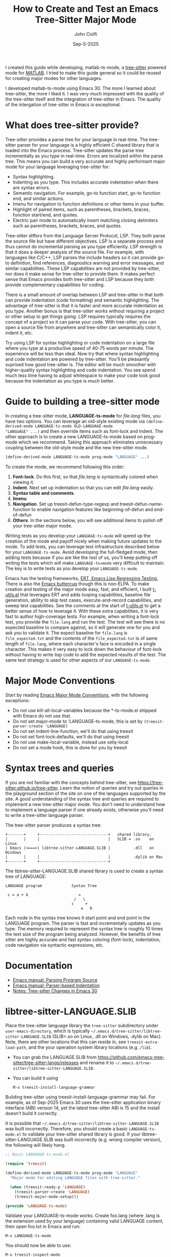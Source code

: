 # File: contributing/treesit-mode-how-to.org

# | Copyright 2025 Free Software Foundation, Inc.
# |
# | This program is free software: you can redistribute it and/or modify
# | it under the terms of the GNU General Public License as published by
# | the Free Software Foundation, either version 3 of the License, or
# | (at your option) any later version.
# |
# | This program is distributed in the hope that it will be useful,
# | but WITHOUT ANY WARRANTY; without even the implied warranty of
# | MERCHANTABILITY or FITNESS FOR A PARTICULAR PURPOSE.  See the
# | GNU General Public License for more details.
# |
# | You should have received a copy of the GNU General Public License
# | along with this program.  If not, see <http://www.gnu.org/licenses/>.
# |
# | Commentary:
# |   Guidelines for writing a major mode powered by tree-sitter

#+startup: showall

#+html_head_extra: <link rel="stylesheet" type="text/css" href="css/styles-from-org.css"/>
#+html_head_extra: <link rel="stylesheet" type="text/css" href="css/styles.css"/>
#+options: ^:{}
#+latex_header: \usepackage[margin=0.5in]{geometry}
#+latex_header: \usepackage{parskip}
#+latex_header: \usepackage{tocloft}
#+latex_header: \advance\cftsecnumwidth 0.5em\relax
#+latex_header: \advance\cftsubsecindent 0.5em\relax
#+latex_header: \advance\cftsubsecnumwidth 0.5em\relax

#+title: How to Create and Test an Emacs Tree-Sitter Major Mode
#+author: John Ciolfi
#+date: Sep-5-2025

I created this guide while developing, matlab-ts-mode, a [[https://tree-sitter.github.io/tree-sitter/][tree-sitter]] powered mode for [[https://www.mathworks.com][MATLAB]]. I
tried to make this guide general so it could be reused for creating major modes for other
languages.

I developed matlab-ts-mode using Emacs 30. The more I learned about tree-sitter, the more I liked
it. I was very much impressed with the quality of the tree-sitter itself and the integration of
tree-sitter in Emacs. The quality of the intergation of tree-sitter in Emacs is exceptional.

* What does tree-sitter provide?

Tree-sitter provides a parse tree for your language in real-time. The tree-sitter parser for your
language is a highly efficient C shared library that is loaded into the Emacs process. Tree-sitter
updates the parse tree incrementally as you type in real-time. Errors are localized within the parse
tree. This means you can build a very accurate and highly performant major mode for your language
leveraging tree-sitter for:

 - Syntax highlighting.
 - Indenting as you type. This includes accurate indentation when there are syntax errors.
 - Semantic navigation. For example, go-to function start, go-to function end, and similar actions.
 - Imenu for navigation to function definitions or other items in your buffer.
 - Highlight of paired items, such as parentheses, brackets, braces, function start/end, and quotes.
 - Electric pair mode to automatically insert matching closing delimiters such as parentheses,
   brackets, braces, and quotes.

Tree-sitter differs from the Language Server Protocol, LSP. They both parse the source file but have
different objectives. LSP is a separate process and thus cannot do incremental parsing as you type
efficiently. LSP strength is that it does a deeper analysis of the source file. For example, with
languages like C/C++, LSP parses the include headers so it can provide go-to definition, find
references, diagnostics warning and error messages, and similar capabilities. These LSP capabilities
are not provided by tree-sitter, nor does it make sense for tree-sitter to provide them. It makes
perfect sense that Emacs provides both tree-sitter and LSP because they both provide complementary
capabilities for coding.

There is a small amount of overlap between LSP and tree-sitter in that both can provide indentation
(code formatting) and semantic highlighting. The advantage of tree-sitter is that it is faster and
more accurate indentation as you type. Another bonus is that tree-sitter works without requiring a
project or other setup to get things going. LSP requires typically requires the concept of a project
so it can parse your code. With tree-sitter, you can open a source file from anywhere and
tree-sitter can semantically color it, indent it, etc.

Try using LSP for syntax highlighting or code indentation on a large file where you type at a
productive speed of 40-75 words per minute. The experience will be less than ideal. Now try that
where syntax highlighting and code indentation are powered by tree-sitter. You'll be pleasantly
suprised how good tree-sitter is. The editor will be much smoother with higher-quality syntax
highlighting and code indentation. You see spend much less time having to adjust whitespace to
make your code look good because the indentation as you type is much better.

* Guide to building a tree-sitter mode

In creating a tree-sitter mode, *LANGUAGE-ts-mode* for /file.lang/ files, you have two options. You
can leverage an old-style existing mode via =(define-derived-mode LANGUAGE-ts-mode OLD-LANGUAGE-mode
"LANGUAGE" ...)= and then override items such as font-lock and indent. The other approach is to
create a new LANGUAGE-ts-mode based on prog-mode which we recommend. Taking this approach eliminates
unnecessary coupling between the old-style mode and the new tree-sitter mode.

#+begin_src emacs-lisp
 (define-derived-mode LANGUAGE-ts-mode prog-mode "LANGUAGE" ...)
#+end_src

To create the mode, we recommend following this order:

1. *Font-lock*. Do this first, so that /file.lang/ is syntactically colored when viewing it.
2. *Indent*. Next set up indentation so that you can edit /file.lang/ easily.
3. *Syntax table and comments*.
4. *Imenu*
5. *Navigation*. Set up treesit-defun-type-regexp and treesit-defun-name-function to enable
   navigation features like beginning-of-defun and end-of-defun
6. *Others*. In the sections below, you will see additional items to polish off your tree-sitter
   major mode.

Writing tests as you develop your =LANGUAGE-ts-mode= will speed up the creation of the mode and
payoff nicely when making future updates to the mode. To add tests, you can leverage test
infrastructure described below for your =LANGUAGE-ts-mode=. Avoid developing the full-fledged mode,
then adding tests because if you are like the rest of us, you'll keep putting off writing the tests
which will make =LANGUAGE-ts=mode= very difficult to maintain. The key is to write tests as you
develop your =LANGUAGE-ts-mode=.

Emacs has the testing frameworks, [[https://www.gnu.org/software/emacs/manual/html_node/ert/index.html][ERT, Emacs Lisp Regressing Testing.]] There is also the [[https://github.com/jorgenschaefer/emacs-buttercup/][Emacs
buttercup]] though this is non-ELPA. To make creation and testing of the major mode easy, fast, and
efficient, I built [[file:~/emacs-projects/Emacs-MATLAB-Mode/tests/t-utils.el][t-utils.el]] that leverages ERT and adds looping capabilities, baseline file
generation, ability to skip test cases, execute-and-record capabilities, and sweep test
capabilities. See the comments at the start of [[file:~/emacs-projects/Emacs-MATLAB-Mode/tests/t-utils.el][t-utils.el]] to get a better sense of how
to leverage it. With these extra capabilities, it is very fast to author high-coverage tests. For
example, when writing a font-lock test, you provide the =file.lang= and run the test. The test will
see there is no expected baseline to compare against, so it will generate one for you and ask you to
validate it. The expect baseline for =file.lang= is =file_expected.txt= and the contents of the
=file_expected.txt= is of same length of =file.lang=, where each character's face is encoded in a
single character. This makes it very easy to lock down the behaviour of font-lock without having to
write lisp code to add the expected results of the test. The same test strategy is used for other
aspects of our =LANGUAGE-ts-mode=.

* Major Mode Conventions

Start by reading [[https://www.gnu.org/software/emacs/manual/html_node/elisp/Major-Mode-Conventions.html][Emacs Major Mode Conventions]], with the following exceptions:

- Do not use kill-all-local-variables because the *-ts-mode.el shipped with Emacs do not use that.
- Do not set major-mode to 'LANGUAGE-ts-mode, this is set by =(treesit-parser-create 'LANGUAGE)=
- Do not set indent-line-function, we'll do that using treesit
- Do not set font-lock-defaults, we'll do that using treesit
- Do not use make-local-variable, instead use setq-local
- Do not set a mode hook, this is done for you by treesit

* Syntax trees and queries

If you are not familiar with the concepts behind tree-sitter, see
https://tree-sitter.github.io/tree-sitter. Learn the notion of queries and try out queries in the
playground section of the site on one of the languages supported by the site. A good understanding
of the syntax tree and queries are required to implement a new tree-sitter major mode. You don't
need to understand how to implement a language parser if one already exists, otherwise you'll need
to write a tree-sitter language parser.

The tree-sitter parser produces a syntax tree:

#+begin_example
  +-------+     +------------------------------+   shared library,
  |       |     |                              |   SLIB = .so    on Linux
  | Emacs |<===>| libtree-sitter-LANGUAGE.SLIB |          .dll   on Windows
  |       |     |                              |          .dylib on Mac
  +-------+     +------------------------------+
#+end_example

The libtree-sitter-LANGUAGE.SLIB shared library is used to create a syntax tree of LANGUAGE:

#+begin_example
  LANGUAGE program             Syntax Tree

   c = a + b                      =
                                /   \
                               c     +
                                   a   b
#+end_example

Each node in the syntax tree knows it start point and end point in the LANGUAGE program. The
parser is fast and incrementally updates as you type. The memory required to represent the syntax
tree is roughly 10 times the text size of the program being analyzed. However, the benefits of
tree sitter are highly accurate and fast syntax coloring (font-lock), indentation, code
navigation via syntactic expressions, etc.

* Documentation

 - [[https://www.gnu.org/software/emacs/manual/html_node/elisp/Parsing-Program-Source.html][Emacs manual: Parsing Program Source]]
 - [[https://www.gnu.org/software/emacs/manual/html_node/elisp/Parser_002dbased-Indentation.html][Emacs manual: Parser-based Indentation]]
 - [[https://archive.casouri.cc/note/2024/emacs-30-tree-sitter/][Notes: Tree-sitter Changes in Emacs 30]]

* libtree-sitter-LANGUAGE.SLIB

Place the tree-sitter language library the =tree-sitter= subdirectory under =user-emacs-directory=,
which is typically =~/.emacs.d/tree-sitter/libtree-sitter-LANGUAGE.SLIB= (SLIB=.so on Linux, .dll on
Windows, .dylib on Mac). Note, there are other locations that this can reside in, see
=treesit-extra-load-path=, and the your operation system library locations (e.g. =/lib=).

- You can grab the LANGUAGE.SLIB from
  https://github.com/emacs-tree-sitter/tree-sitter-langs/releases and rename it to
  =~/.emacs.d/tree-sitter/libtree-sitter-LANGUAGE.SLIB=.

- You can build it using

  : M-x treesit-install-language-grammar

Building tree-sitter using treesit-install-language-grammar may fail. For example, as of Sep-2025
Emacs 30 uses the tree-sitter application binary interface (ABI) version 14, yet the latest
tree-sitter ABI is 15 and the install doesn't build it correctly.



It is possible that =~/.emacs.d/tree-sitter/libtree-sitter-LANGUAGE.SLIB= was built incorrectly.
Therefore, you should create a basic =LANGUAGE-ts-mode.el= to validate your tree-sitter shared library
is good.  If your libtree-sitter-LANGUAGE.SLIB was built incorrectly (e.g. wrong compiler version),
the following will likely hang.

#+begin_src emacs-lisp
  ;; Basic LANGUAGE-ts-mode.el

  (require 'treesit)

  (define-derived-mode LANGUAGE-ts-mode prog-mode "LANGUAGE"
    "Major mode for editing LANGUAGE files with tree-sitter."

    (when (treesit-ready-p 'LANGUAGE)
      (treesit-parser-create 'LANGUAGE)
      (treesit-major-mode-setup)))

  (provide 'LANGUAGE-ts-mode)

#+end_src

Validate your LANGUAGE-ts-mode works. Create foo.lang (where .lang is the extension used by your
language) containing valid LANGUAGE content, then open foo.txt in Emacs and run:

: M-x LANGUAGE-ts-mode

You should now be able to use:

: M-x treesit-inspect-mode
: M-x treesit-explore-mode

* Debugging tips

As you update =LANGUAGE-ts-mode.el= you need to tell Emacs to pick up the updates. To do this,
you can

- Incrementally evaluate your changes to =LANGUAGE-ts-mode.el=


    - Use =C-x C-e=. With the cursor =(point)= at the end of the syntactic expression in your
      file and run =C-x C-e= (or =M-x eval-last-sexp=) to evaluate the sexp prior to the cursor
      point. The =C-x C-e= binding is very helpful with the =(t-utils-xr ....)= macros
      you place in your NAME.LANG test files.

    - Use =C-M-x= (or =M-x eval-defun=). With the =(point)= in the
      =defun=, =defvar=, =defcusom=, =defface=, etc. run =C-M-x= to evaluate it.

    - Use =C-u C-M-x= within a =defun= to EDebug it.

- Full re-evaluation of =LANGUAGE-ts-mode.el= leveraging [[file:eval-buffer-fully.el][./eval-buffer-full.el]], you
  can:

    : M-x eval-buffer-fully

  =M-x eval-buffer= will only re-evaluate defun definitions. It will not reevaluate already
  defined =defvar=, =defvar-local=, and =defface= definitions. You can use =C-x C-e= or =C-M-x= on
  each updated definition to re-evaluate them.

- =M-x LANGUAGE-ts-mode=

 - After making updates to =LANGUAGE-ts-mode.el= and evaluating them, you run =M-x LANGUAGE-ts-mode=
   to re-load your mode in your =test.lang= file. For example, when writing the indent rules, you'll
   need to run =M-x LANGUAGE-ts-mode= after =M=x eval-defun= on in your =(defvar
   LANGUAGE-ts-mode--indent-rules ....)=.

- =M-: (treesit-.....)=

  You can use =M-:= or =M-x eval-expression= to evaluate expressions while visiting =file.lang=.
  For example, you can find the parent of a node at point:

  : M-: (treesit-node-parent (treesit-node-at (point))

  To find the available functions and view their help, you can run =C-h f treesit-<TAB>=.

- Use =M-x ielm=

  In the =*ielm*= buffer created by =M-x ielm=, you can examine tree-sitter nodes, etc. For example:

  #+begin_example
  ELISP> (with-current-buffer "test.lang"
           (treesit-node-parent (treesit-node-at (point))))
  #+end_example

- Additional tree-sitter inspection functions for debugging

  [[file:ts-inspect.el]] provides

  1. ts-inspect-point

     : M-: (ts-inspect-point)

     Display information about node at POSITION. \\
     POSITION defaults to the current point.
     Returns a string of the form:
       : Hierarchy:
       :   #<treesit-node ROOT in 1-67>
       :     #<treesit-node PARENT in 37-62>
       :       #<treesit-node NODE in 61-62>
       : Prev-siblings:
       :   > #<treesit-node PREV-SIBLING2 in 59-60>
       :     > #<treesit-node PREV-SIBLING1 in 60-61>
       :       > #<treesit-node NODE in 61-62>

* Setup: Font-lock

Tree-sitter queries are used to identify syntax tree nodes to semantically color language elements
(font-lock). See [[https://www.gnu.org/software/emacs/manual/html_node/elisp/Pattern-Matching.html][Emacs manual - Pattern Matching Tree-sitter Nodes]]. You can use =M-x
treesit-explore-mode= to see the nodes of the syntax tree.

An example of a query that identifies comments, assuming =comment= is the node type for comments,
in a file that has =M-x LANGUAGE-ts-mode= active.

: M-: (treesit-query-capture (treesit-buffer-root-node) '((comment) @comments))

Suppose your language contains the keyword "if", you can find all "if" keywords using:

: M-: (treesit-query-capture (treesit-buffer-root-node) '("if" @keywords))

To capture all keywords of your language, use alternation. Here we are capturing the "if" and "else"
keywords:

: M-: (treesit-query-capture (treesit-buffer-root-node) '(["if" "else"] @keywords))

Note, to validate your queries use:

: M-x (treesit-query-validate 'LANGUAGE '(QUERY @capture-name))

Once we know the queries, we can set up font-lock. For example, here we fontify comments, keywords,
and within comments we highlight to do markers.

As you are developing your font-lock rules, you should enable

 : M-: (setq treesit--font-lock-verbose t)

This will display messages of the following form which can be helpful in debugging.

 : Fontifying text from START-POINT to END-POINT, Face: FACE, Node: TYPE

Another debugging tip is to use the =%S= format specifier in calls to message which displays the
lisp object representation.  For example, in our defun LANGUAGE-ts-mode--comment-to-do-capture, we
could add =(message "debug comment-node: %S" comment-node)= which will show what it's processing.
Using EDebug on font-lock functions can be tricky because they get called on display updates.

#+begin_src emacs-lisp
  ;;; LANGUAGE-ts-mode.el --- comment -*- lexical-binding: t -*-

  ;;; Commentary:
  ;;   <snip>

  ;;; Code:

  (require 'treesit)

  (defvar LANGUAGE-ts-mode--keywords
    '("else"
      "if"
      "end"
      ;; <snip>
      )
    "The LANGUAGE-ts-mode font-lock keywords.")

  (defun LANGUAGE-ts-mode--comment-to-do-capture (comment-node override start end &rest _)
    "Fontify comment to do, fix me, and triple-x markers.
  COMMENT-NODE is the tree-sitter comment node from a
  treesit-font-lock-rules rule and OVERRIDE is from that rule.  START and
  END specify the region to be fontified which could be smaller or larger
  than the COMMENT-NODE start-point and end-point."
    (save-excursion
      (let ((comment-end (treesit-node-end comment-node)))
        (goto-char (treesit-node-start comment-node))
        (while (< (point) comment-end)
          ;; Note, the markers below have spaces in them so we don't find them when searching "C-s"
          ;; while editing this file.
          (if (re-search-forward (rx word-start (group (or (seq "to" "do")
                                                           (seq "fix" "me")
                                                           (seq "x" "xx")))
                                     word-end)
                                 comment-end t)
              (let ((keyword-start (match-beginning 1))
                    (keyword-end (match-end 1)))
                (treesit-fontify-with-override keyword-start keyword-end
                                               'LANGUAGE-ts-mode-comment-to-do-marker-face
                                               override start end))
            (goto-char comment-end))))))

  (defvar LANGUAGE-ts-mode--font-lock-settings
    (treesit-font-lock-rules

     ;; F-Rule: Comments and line continuation: ... optional text
     ;; See: tests/test-LANGUAGE-ts-mode-font-lock-files/font_lock_comments.lang
     :language 'LANGUAGE
     :feature 'comment
     '((comment) @font-lock-comment-face)

     ;; F-Rule: to do, fix me, triple-x marker comment keywords
     ;; See: test-LANGUAGE-ts-mode-font-lock-files/font_lock_comment_markers.lang
     :language 'matlab
     :feature 'comment-marker
     :override t
     '(((comment) @LANGUAGE-ts-mode--comment-to-do-capture))

     ;; F-Rule: keywords: if, else, etc.
     ;; See: tests/test-LANGUAGE-ts-mode-font-lock-files/font_lock_keywords.lang
     :language 'LANGUAGE
     :feature 'keyword
     `([,@LANGUAGE-ts-mode--keywords] @font-lock-keyword-face))
    "The LANGUAGE tree-sitter font-lock settings.")

  ;;;###autoload
  (define-derived-mode LANGUAGE-ts-mode prog-mode "LANGUAGE:ts"
    "Major mode for editing LANGUAGE files using tree-sitter."

    (when (treesit-ready-p 'LANGUAGE)
      (treesit-parser-create 'LANGUAGE)

      ;; Font-lock.
      ;; See: ./tests/test-LANGUAGE-ts-mode-font-lock.el
      (setq-local treesit-font-lock-settings LANGUAGE-ts-mode--font-lock-settings)
      (setq-local treesit-font-lock-feature-list '((comment definition)
                                                   (keyword string type)
                                                   (number bracket delimiter)
                                                   (syntax-error)))

      (treesit-major-mode-setup)))

  (provide 'LANGUAGE-ts-mode)
  ;;; LANGUAGE-ts-mode.el ends here
#+end_src

Notice how the =@capture-name= in the comment query is =@font-lock-comment-face=. This face is
applied to the items captured by the query. You can see available faces by using =M-x
list-faces-display=.  You'll probably want to stick with faces that come with stock Emacs to avoid
dependencies on other packages or create your own face.

Within =LANGUAGE-ts-mode--font-lock-settings= we added comments of for ";; F-Rule: description"
which include a reference to a test.  You may wish to consider adding these comments. It will help
others when trying to understand what rules do and make your code more maintainable. We use
a unique string to start the comments, so they are searchable.

The =treesit-font-lock-feature-list= contains four sublists where the first sublist is font-lock
level 1, and so on. Each sublist contains a set of feature; names that correspond to the =:feature
'NAME= entries in =LANGUAGE-ts-mode--font-lock-settings=.  For example, ='comment= for comments,
='definition= for function and similar definitions', ='keyword= for language keywords, etc. Font-lock
applies the faces defined in each sublist up to and including `treesit-font-lock-level', which
defaults to 3. If you'd like to have your font-lock default to level 4, add:

#+begin_src emacs-lisp
  (defcustom LANGUAGE-ts-mode-font-lock-level 3
    "*Level of font lock, 1 for minimal syntax highlighting and 4 for maximum."
    ;; Setting to 4 to results in parse errors causing too much "red". See 'syntax-error
    ;; font-lock feature below.
    :type '(choice (const :tag "Minimal" 1)
  		 (const :tag "Low" 2)
  		 (const :tag "Standard" 3)
  		 (const :tag "Standard plus parse errors" 4)))

  (define-derived-mode LANGUAGE-ts-mode prog-mode "LANGUAGE:ts"

    ;; <snip>
    (setq-local treesit-font-lock-level LANGUAGE-ts-font-lock-level)
    (setq-local treesit-font-lock-settings LANGUAGE-ts-mode--font-lock-settings)
    ;; <snip>
    )
#+end_src

** Test: Font-lock

It is recommended that you create tests to validate your font-lock set up and commit your tests with
your code together. This will make it easier for you and others to update your code without causing
regressions. Under our LANGUAGE-ts-mode.el, we create a tests subdirectory containing our tests that
leverages [[file:~/emacs-projects/Emacs-MATLAB-Mode/tests/t-utils.el][t-utils.el]]. See the comments at the start of t-utils.el to get a better sense of how
to leverage it.

#+begin_example
  ./LANGUAGE-ts-mode.el
  ./tests/t-utils.el
  ./tests/test-LANGUAGE-ts-mode-font-lock.el
  ./tests/test-LANGUAGE-ts-mode-font-lock-files/font_lock_test1.lang
  ./tests/test-LANGUAGE-ts-mode-font-lock-files/font_lock_test1_expected.txt // generated for you
#+end_example

Where =tests/test-LANGUAGE-ts-mode-font-lock.el= is shown below. Notice that there's a
=code-to-face= table that assigns a character "code" to each face we are using. You may need to
update this table to meet your needs.

To add tests, create files of form
=./tests/test-LANGUAGE-ts-mode-font-lock-files/font_lock_test1.lang= and then

 : M-x ert
 : Run tests: test-LANGUAGE-ts-mode-font-lock

This will create =./tests/test-LANGUAGE-ts-mode-font-lock-files/font_lock_test1_expected.txt~= and
after examining it, rename it to
=./tests/test-LANGUAGE-ts-mode-font-lock-files/font_lock_test1_expected.txt=.

When you run ert interactively, you'll be presented with a =*ert*= buffer. You can
type "m" on the colored dots in the =*ert*= buffer to see the messages for that ert test
and the messages contain the sub-tests from the test loop for that ert test.  This will bring
up an =*ERT Messages*= buffer.  In this buffer, type
  : M-x compilation-minor-mode
to view the and navigate errors.

To run your tests in a build system, use

#+begin_src bash
  emacs --batch -Q -l t-utils -eval t-utils-run
#+end_src

#+begin_src emacs-lisp
   (require 't-utils)
   (require 'language-ts-mode)

   (defvar test-LANGUAGE-ts-mode-font-lock--file nil)

   (defun test-LANGUAGE-ts-mode-font-lock--file (lang-file)
     "Test an individual LANG-FILE.
   This is provided for debugging.
     M-: (test-LANGUAGE-ts-mode-font-lock--file \"test-LANGUAGE-ts-mode-font-lock-files/LANG-FILE\")"
     (let ((test-LANGUAGE-ts-mode-font-lock--file lang-file))
       (ert-run-tests-interactively "test-LANGUAGE-ts-mode-font-lock")))

   (ert-deftest test-LANGUAGE-ts-mode-font-lock ()
     "Test font-lock.
   Compare font of ./test-LANGUAGE-ts-mode-font-lock-files/NAME.lang against
   ./test-LANGUAGE-ts-mode-font-lock-files/NAME_expected.txt, where
   NAME_expected.txt is of same length as NAME.lang where each source
   character in NAME.lang is replaced with a character code representing the
   font-lock face used for said source character.  The mapping is defined
   by the code-to-face alist setup by this function.  This loops
   on all ./test-LANGUAGE-ts-mode-font-lock-files/NAME.lang files.

   To add a test, create
     ./test-LANGUAGE-ts-mode-font-lock-files/NAME.lang
   and run this function.  The baseline is saved for you as
     ./test-LANGUAGE-ts-mode-font-lock-files/NAME_expected.txt~
   after validating it, rename it to
     ./test-LANGUAGE-ts-mode-font-lock-files/NAME_expected.txt"

     (let* ((test-name "test-LANGUAGE-ts-mode-font-lock")
            (LANGUAGE-ts-mode-font-lock-level 4)
            (lang-files (t-utils-get-files
                      test-name
                      (rx ".lang" eos)
                      nil
                      test-LANGUAGE-ts-mode-font-lock--file))
            (code-to-face '(
                            ("b" . font-lock-bracket-face)
                            ("B" . font-lock-builtin-face)
                            ("c" . font-lock-comment-face)
                            ;; <add-more-as-needed>
                            )))
       (t-utils-error-if-no-treesit-for 'LANGUAGE test-name)
       (t-utils-test-font-lock test-name lang-files
  			     :code-to-face code-to-face)))
#+end_src

* Setup: Indent

Tree-sitter indentation is defined by =treesit-simple-indent-rules=.  We create a variable
containing our N indent rules and tell tree-sitter about them. Notice that we create debug and
assert rules which are set up so that you can deploy them in production without any cost. The debug
rule is only added when =treesit--indent-verbose= is =t=. The assert rule should never be hit if
your rules cover all cases, thus it has no cost. The assert rule must be activated which we do in
the tests.

#+begin_src emacs-lisp
  (defvar LANGUAGE-ts--indent-debug-rule
    '((lambda (node parent bol)
        (message "-->N:%S P:%S L:%d BOL:%S GP:%S NPS:%S"
                 node parent (line-number-at-pos) bol
                 (treesit-node-parent parent)
                 (treesit-node-prev-sibling node))
        nil)
      nil
      0))

  (defvar LANGUAGE-ts-mode--indent-assert nil
    "Tests should set this to t to identify when we fail to find an indent rule.")

  (defvar LANGUAGE-ts-mode--indent-assert-rule
    '((lambda (node parent bol)
        (when LANGUAGE-ts-mode--indent-assert
          (error "Assert no indent rule for: N:%S P:%S BOL:%S GP:%S NPS:%S BUF:%S"
                 node parent bol
                 (treesit-node-parent parent)
                 (treesit-node-prev-sibling node)
                 (buffer-name))))
      nil
      0))

  (defvar LANGUAGE-ts-mode--indent-rules
      `((LANGUAGE
         (MATCHER-1 ANCHOR-1 OFFSET-1)
         (MATCHER-N ANCHOR-N OFFSET-N))

        ;; I-Rule: Assert if no rule matched and asserts are enabled.
        ,LANGUAGE-ts-mode--indent-assert-rule)
      "Tree-sitter indent rules for `LANGUAGE-ts-mode'.")

  ;;;###autoload
  (define-derived-mode LANGUAGE-ts-mode prog-mode "LANGUAGE"
    "Major mode for editing LANGUAGE files using tree-sitter."

    (when (treesit-ready-p 'LANGUAGE)
      (treesit-parser-create 'LANGUAGE)

      ;; Font-lock.
      ;; See: ./tests/test-LANGUAGE-ts-mode-font-lock.el
      (setq-local treesit-font-lock-settings LANGUAGE-ts-mode--font-lock-settings)
      (setq-local treesit-font-lock-feature-list '((comment definition)
  						 (keyword string type)
  						 (number bracket delimiter)
  						 (syntax-error)))

      ;; Indent.
      ;; See: ./tests/test-LANGUAGE-ts-mode-indent.el
      (setq-local treesit-simple-indent-rules
                  (if treesit--indent-verbose ;; add debugging print as first rule?
                      (list (append `,(list (caar LANGUAGE-ts-mode--indent-rules))
                                    (list LANGUAGE-ts--indent-debug-rule)
                                    (cdar LANGUAGE-ts-mode--indent-rules)))
                    LANGUAGE-ts-mode--indent-rules))

      (treesit-major-mode-setup)))
#+end_src

To write the indent rules, we need to define the /matcher/, /anchor/, and /offset/ of each rule as
explained in the Emacs manual, "[[https://www.gnu.org/software/emacs/manual/html_node/elisp/Parser_002dbased-Indentation.html][Parser-based Indentation]]".  The /matcher/ and /anchor/ are
functions that take three arguments, tree-sitter =node=, tree-sitter =parent= node, and =bol=.  The
=node= can be nil when not in a node. For example, when you type return, RET, after a statement.
=bol= is the beginning-of-line buffer position. /matcher/ returns non-nil when the rule applies and
/anchor/ returns the buffer position, which along with /offset/ determines the indent level of the
line.

Let's take this basic example of our LANGUAGE, =if_else.lang= file

#+begin_example
  if a > 1
      b = a * 2;
  else
      b = a;
  end
#+end_example

Running =M-x treesit-explore-mode= gives us:

#+begin_example
  (source_file
   (if_statement if
    condition: (comparison_operator (identifier) > (number))
    \n
    (block
     (assignment left: (identifier) =
      right: (binary_operator left: (identifier) * right: (number)))
     ;)
    (else_clause else \n
     (block
      (assignment left: (identifier) = right: (identifier))
      ;))
    end)
   \n)
#+end_example

We start with

#+begin_src emacs-lisp
  (defvar LANGUAGE-ts-mode--indent-rules
    `((LANGUAGE
       ((parent-is ,(rx bos "source_file" eos)) column-0 0)
       ,LANGUAGE-ts-mode--indent-assert-rule
       ))
    "Tree-sitter indent rules for `LANGUAGE-ts-mode'.")
#+end_src

Notice that we are using =(rx bos "source_file" eos)= instead of just "source_file" for our regular
expression that is matched against the parent node.  If you use =M-x ielm= and type =(rx bos
"source_file" eos)=, you see this results in the compiled regular expression ="\\`source_file\\'"=
with the start of string and end of string specifiers. We could have typed that directly, but it is
better to use the =rx= notation because it can produce more optimal regular expressions when you
have more complex regular expressions.

If you look at the definition of parent-is, you'll see it leverages =string-match-p= to do the
matching against =(treesit-node-type parent-node)=.  Therefore, to be precise, we match using the
start of the string, =bos=, and end of string, =eos=.  If your nodes are unique enough, you can
leave off the =bos= and =eos=, but that could be troublesome if the grammar is updated. For example,
suppose you have a "function" node, and you match using =(parent-is "function")=, then the grammar is
updated to have regular "function" nodes and "function2" nodes where you want to different font for
"function2".  The =(parent-is "function")= will match both. Therefore, we recommend being precise
when matching which will also give a slight boost in performance.

We set

: M-: (setq treesit--indent-verbose t)

and then hit the =TAB= key on lines when vising our =if_else.lang= file:

#+begin_example
  if a > 1
      b = a * 2;
  else
      b = a;
  end
#+end_example

If we type =TAB= on the if a > 1 we'll see

 : -->N:#<treesit-node if_statement in 1-48> P:#<treesit-node source_file in 1-49> BOL:1 GP:nil NPS:nil

This gives us our first rule, =((parent-is ,(rx bos "source_file" eos)) column-0 0)= is the rule for
the root node, which in our LANGUAGE is "source_file" and says to start on column 0.

If we type  =TAB= on the "b = a * 2" line in the following =if_else.lang= file.
we'll see in the =*Messages*= buffer we'll see in the =*Messages*= buffer:

 : -->N:#<treesit-node block in 14-24> P:#<treesit-node if_statement in 1-48> BOL:14 GP:#<treesit-node source_file in 1-49> NPS:#<treesit-node "

where point 14-24 is "b = a * 2" and we see it has a node named "block". Thus, we update we add to
our indent rules, =((node-is ,(rx bos "block" eos)) parent 4)= and a couple more rules as shown
below. Notice we included a comment before each rule, which will aid in the long-term maintenance of
the code. If the font-lock rules are complex, you may also want to add ";; F-Rule: description"
comments to them.  I like using a common prefix in the comments to make the standout and searchable.

#+begin_src emacs-lisp
  (defvar LANGUAGE-ts-mode--indent-rules
    `((LANGUAGE
       ;; I-Rule: code at start of file is located at column 0
       ;; See: tests/test-LANGUAGE-ts-mode-indent-files/indent_source_file.lang
       ((parent-is ,(rx bos "source_file" eos)) column-0 0)
       ;; I-Rule: if a > 1
       ;;   <TAB>    b = a * 2;
       ;; See: tests/test-LANGUAGE-ts-mode-indent-files/indent_block.lang
       ((node-is ,(rx bos "block" eos)) parent 4)
       ;; I-Rule: <TAB> else
       ;; See: tests/test-LANGUAGE-ts-mode-indent-files/indent_else.lang
       ((node-is ,(rx bos "else_clause" eos)) parent 0)
       ;; I-Rule: <TAB> end
       ;; See: tests/test-LANGUAGE-ts-mode-indent-files/indent_end.lang
       ((node-is ,(rx bos "end" eos)) parent 0)
       ;; I-Rule: Assert if no rule hit
       ,LANGUAGE-ts-mode--indent-assert-rule
       ))
    "Tree-sitter indent rules for `LANGUAGE-ts-mode'.")
#+end_src

*Tip*: =C-M-x= in our =defvar= and re-run =M-x LANGUAGE-ts-mode= file to pick up the new indent
rules.

*Tip*: If you look at the definition, =M-x find-variable RET treesit-simple-indent-presets RET=, you
can see how the built-in /matchers/ and /anchors/ are written. From that, you can write your own as
needed.

We can simplify this because the "else_clause" and "end" nodes have the same indent rules
so we can combine them and also handle nested if-statements as shown below.

#+begin_src emacs-lisp
  (defvar LANGUAGE-ts-mode--indent-rules
    `((LANGUAGE
       ;; I-Rule: code at start of file is located at column 0
       ;; See: tests/test-LANGUAGE-ts-mode-indent-files/indent_source_file.lang
       ((parent-is ,(rx bos "source_file" eos)) column-0 0)
       ;; I-Rule: if a > 1
       ;;   <TAB>    b = a * 2;
       ;; See: tests/test-LANGUAGE-ts-mode-indent-files/indent_block.lang
       ((node-is ,(rx bos "block" eos)) parent 4)
       ;; I-Rule: <TAB> if condition
       ;;         <TAB> else
       ;;         <TAB> end
       ;; See: tests/test-LANGUAGE-ts-mode-indent-files/indent_else.lang
       ;; See: tests/test-LANGUAGE-ts-mode-indent-files/indent_end.lang
       ((node-is ,(rx bos (or "if_statement" "else_clause" "end") eos)) parent 0)

       ;; I-Rule: Assert if no rule matched and asserts are enabled.
       ,LANGUAGE-ts-mode--indent-assert-rule
       ))
    "Tree-sitter indent rules for `LANGUAGE-ts-mode'.")
#+end_src

Following this process, we complete our indent engine by adding more rules. As we develop
the rules, it is good to lock down expected behavior with tests.

*** Setup: Indent Considerations

1. Indent rules may be easy to define using the treesit package pre-defined matchers and anchors
   when there are no syntax errors.

2. It is a good idea to ensure that indent work well when there are syntax errors thus giving
   a natural editing experience. Consider the case of typing in code, you want the RET to
   go to the right location on the next line, even when there is a syntax error. For example,

   : myStruct.field = someFcn(arg1, <RET>
   :                          ^                <== Point should be here

   The indent tests below help with this by programmatically typing "line-by-line" each test
   case to ensure the behavior is as expected when you are typing code.

3. You can use functions for matcher, anchor, and offset as in

   #+begin_src emacs-lisp
     (defvar LANGUAGE-ts-mode--indent-rules
       `((LANGUAGE
          ;; <snip>
          (,#'my-matcher-fun ,#'my-anchor-fun, ,#'my-offset-fun)
          ;; <snip>
          )))
   #+end_src

   Be careful with my-offset-fun. It should not base the offset on the point of the prev-node or
   anything like that. This is because =indent-region= does a batch indent to improve
   performance. It does not do line-by-line indenting. Therefore, the offset must not be based on
   the indentation of prior lines.

** Test: Indent

We use a looping pattern similar to the font-lock test for our indent tests:

#+begin_example
  ./LANGUAGE-ts-mode.el
  ./tests/test-LANGUAGE-ts-mode-indent.el
  ./tests/test-LANGUAGE-ts-mode-indent-files/indent_test1.lang
  ./tests/test-LANGUAGE-ts-mode-indent-files/indent_test1_expected.lang       // generated for you
  ./tests/test-LANGUAGE-ts-mode-indent-files/indent_test1_expected_msgs.lang  // generated for you
  ./tests/test-LANGUAGE-ts-mode-indent-files/indent_test2.lang
  ./tests/test-LANGUAGE-ts-mode-indent-files/indent_test2_expected.lang       // generated for you
  ./tests/test-LANGUAGE-ts-mode-indent-files/indent_test2_expected_msgs.lang  // generated for you
  ....
#+end_example

where test-LANGUAGE-ts-mode-indent.el contains:

#+begin_src emacs-lisp
  (require 't-utils)
  (require 'LANGUAGE-ts-mode)

  (defvar test-LANGUAGE-ts-mode-indent--file nil)

  (defun test-LANGUAGE-ts-mode-indent--file (lang-file)
    "Test an individual LANG-FILE.
  This is provided for debugging.
    M-: (test-LANGUAGE-ts-mode-indent--file \"test-LANGUAGE-ts-mode-indent-files/LANG-FILE\")"
    (let ((test-LANGUAGE-ts-mode-indent--file lang-file))
      (ert-run-tests-interactively "test-LANGUAGE-ts-mode-indent")))

  (ert-deftest test-LANGUAGE-ts-mode-indent ()
    "Test indent.
  Compare indent of ./test-LANGUAGE-ts-mode-indent-files/NAME.lang
  against ./test-LANGUAGE-ts-mode-indent-files/NAME_expected.lang.
  Indent is done several ways as described in `t-utils-test-indent'.
  This loops on all ./test-LANGUAGE-ts-mode-indent-files/NAME.lang
  files.

  To add a test, create
    ./test-LANGUAGE-ts-mode-indent-files/NAME.lang
  and run this function.  The baseline is saved for you as
    ./test-LANGUAGE-ts-mode-indent-files/NAME_expected.lang~
    ./test-LANGUAGE-ts-mode-indent-files/NAME_expected_msgs.lang~
  after validating them, rename them to
    ./test-LANGUAGE-ts-mode-indent-files/NAME_expected.lang
    ./test-LANGUAGE-ts-mode-indent-files/NAME_expected_msgs.lang"

    (let* ((test-name "test-LANGUAGE-ts-mode-indent")
           (lang-files (t-utils-get-files
                        test-name
                        (rx ".lang" eos)
                        nil
                        test-LANGUAGE-ts-mode-indent--file)))
      (t-utils-error-if-no-treesit-for 'LANGUAGE test-name)
      (t-utils-test-indent test-name)))
#+end_src

This test,

1. Runs indent-region on NAME.lang and compares against NAME_expected.lang.
2. Indents the unindented contents of NAME.lang and compares against NAME_expected.lang.
3. Indents the contents of NAME.lang line-by-line, simulating typing code line-by-line.

** Test: Indent as you type

Code should be indented correctly as you type. Consider

 : someVariable = {
 :                  ^   <== Cursor should move here when RET is typed at end of prior line

To test this we use =t-utils-xr= to execute and record editing commands. The test setup:

#+begin_example
  ./LANGUAGE-ts-mode.el
  ./tests/test-LANGUAGE-ts-mode-indent-xr.el
  ./tests/test-LANGUAGE-ts-mode-indent-xr-files/indent_test1.lang
  ./tests/test-LANGUAGE-ts-mode-indent-xr-files/indent_test1_expected.org  // generated for you
  ....
#+end_example

where =test-LANGUAGE-ts-mode-indent-xr.el= contains:

#+begin_src emacs-lisp
  (require 't-utils)
  (require 'LANGUAGE-ts-mode)

  (defvar test-LANGUAGE-ts-mode-indent-xr--file nil)

  (defun test-LANGUAGE-ts-mode-indent-xr--file (lang-file)
    "Test an individual LANG-FILE.
  This is provided for debugging.
    M-: (test-LANGUAGE-ts-mode-indent-xr--file
        \"test-LANGUAGE-ts-mode-indent-xr-files/LANG-FILE\")"
    (let ((test-LANGUAGE-ts-mode-indent-xr--file lang-file))
      (ert-run-tests-interactively "test-LANGUAGE-ts-mode-indent-xr")))

  (ert-deftest test-LANGUAGE-ts-mode-indent-xr ()
    "Test indent using ./test-LANGUAGE-ts-mode-indent-xr-files/NAME.lang.
  Using ./test-LANGUAGE-ts-mode-indent-xr-files/NAME.lang, compare typing
  commands via `t-utils-xr' Lisp commands in the *.lang files and compare
  against ./test-LANGUAGE-ts-mode-indent-xr-files/NAME_expected.org.  This
  loops on all ./test-LANGUAGE-ts-mode-indent-xr-files/NAME.lang files.

  To add a test, create
    ./test-LANGUAGE-ts-mode-indent-xr-files/NAME.lang
  and run this function.  The baseline is saved for you as
    ./test-LANGUAGE-ts-mode-indent-xr-files/NAME_expected.org~
  after validating it, rename it to
    ./test-LANGUAGE-ts-mode-indent-xr-files/NAME_expected.org"

    (let* ((test-name "test-LANGUAGE-ts-mode-indent-xr")
           (lang-files (t-utils-get-files
                     test-name
                     (rx ".lang" eos)
                     nil
                     test-LANGUAGE-ts-mode-indent-xr--file)))
      (t-utils-error-if-no-treesit-for 'LANGUAGE test-name)
      (t-utils-test-xr test-name lang-files)))
#+end_src

An example =./tests/test-matlab-ts-mode-indent-xr-files/indent_cell1.m= where =%= is starts a
comment and =%{ ... %}= is a block comment:

#+begin_src matlab-ts
  % -*- matlab-ts -*-

  %{
    TestLabel:
    (t-utils-xr

    (re-search-forward "%}")  "C-n"
    (insert "someVariable = {")      "C-m"
    (insert "1234")                  "C-m"
    (insert "};")                    "C-m"
    (re-search-backward "^someVariable")
    (t-utils-xr-print-code (point) (point-max))

    )
  %}
#+end_src

The execute and record function, =t-utils-xr= run the Emacs commands within it. In this example,
we are re-playing the actions of typing

#+begin_src matlab-ts
  someVariable = {
                   1234
                 };
#+end_src

Any standard Emacs commands are allowed, e.g. "C-m" for Enter/Return (RET). In addition, you can use
=(t-utils-xr-print-code START-POINT END-POINT)= to capture the result of running the commands in the
baseline.

You can interactively evaluate the =t-utils-xr= macro to debug the actions. Place the point
just after the closing parenthesis and type =C-x C-e= or =M-x eval-last-sexp= and each
command is run with a prompt showing what happened.

 : (t-tuils-xr ... )
 :                  ^   Put point here, and type C-x C-e to manually execute and record

The commands are executed and recorded. The recorded results are compared against baseline:

 : =./tests/test-matlab-ts-mode-indent-xr-files/indent_cell1_expected.org=

If the baseline doesn't exist or the result doesn't match the baseline, the test fails, and the
following tilde file is created:

 : =./tests/test-matlab-ts-mode-indent-xr-files/indent_cell1_expected.org~=

You can then rename the tilde file to =indent_cell1_expected.org= or fix the code as needed.

** Sweep test: Indent

We define a sweep test to be a test that tries an action on many files and reports issues it finds.
Sweep tests differ from classic baseline tests such as the above where we run functions and check
the result for correctness.  A sweep test of indent on many thousands of LANGUAGE files cannot check
the result of each individual indent because there is no baseline results for each file. However, a
sweep test can check for asserts, unexpected errors, and slow indents. It can also check for invalid
parse trees reported by the LANGUAGE tree-sitter if you have an external command that can check for
syntax errors in your LANGUAGE files.

Our indent sweep test takes a directory and runs indent-region all LANGUAGE files under the
directory recursively.

 - If the parse tree indicates an error, we call the external syntax checker to double check that
   the file does indeed have a syntax error. If the external checker says the file does not have a
   syntax error, we report the file, and this is likely a bug in the LANGUAGE tree-sitter parser.

 - If check-valid-parse below is t the test will call syntax checker on all files being processed to
   verify that there was a successful tree-sitter parse also that there are no errors according to
   syntax checker. Any inconsistent parses are reported which is likely a bug in the tree-sitter
   parser.

 - Next, =indent-region= is run on the file in a temporary buffer. The time it takes is recorded and
   the slowest indents are reported.  If you see slow indents, there could be bugs in your
   tree-sitter parser.

 - If =indent-region= generates errors, then they is also reported.  For example, suppose we write a
   lambda indent MATCHER that contains

    : (string-match-p my-node-regexp (treesit-node-type (treesit-node-prev-sibling parent))

   In our classic test things work fine because our test has a parent with a previous
   sibling. However, we may have missed that parent may not have a previous sibling. A sweep of many
   LANGUAGE files has a good probability of hitting this. If parent doesn't have a previous sibling,
   we'll get "error (void-function string-match-p)."

Our indent sweep test:

#+begin_src emacs-lisp
  (require 't-utils)

  (defun sweep-test-LANGUAGE-ts-mode-indent--syntax-checker (file)
    "Syntax check FILE, return pair (VALID . CHECK-RESULT).
  Where VALID is t if the file has valid syntax, nil otherwise.
  String CHECK-RESULT is what the syntax checker command returned."
    (let ((out (shell-command-to-string
                (concat (shell-quote-argument your-syntax-checker-command)
                        " "
                        (shell-quote-argument file))))
          valid)

      (setq valid
            (not
             (string-match-p
              (rx
               (or "error:"
  		 "fatal error:"))
              out)))
      (cons valid out)))

  (defun sweep-test-LANGUAGE-ts-mode-indent (&optional directory check-valid-parse)
    "Use `LANGUAGE-ts-mode' to indent each language file in DIRECTORY.

  If DIRECTORY isn't specified, it defaults to the current directory.

  CHECK-VALID-PARSE if t, will call SYNTAX-CHECKER-FUN on all files being
  processed to verify that the a successful tree-sitter parse also has no
  errors according to SYNTAX-CHECKER-FUN.  Any inconsistent parses are
  reported which is likely a bug in the tree-sitter parser.

  This calls `t-utils-sweep-test-indent' with does a number of
  checks to validate the ident rules.  When run interactively,
  displays the result in a *t-utils-seep-indent* buffer, otherwise
  the results are displayed on stdout."

    (let ((test-name "sweep-test-LANGUAGE-ts-mode-indent")
          (LANGUAGE-ts-mode--indent-assert t))

      (t-utils-sweep-test-indent
       test-name
       (or directory default-directory)
       (rx ".lang" eos) ;; our language files
       #'LANGUAGE-ts-mode
       :syntax-checker-fun #'sweep-test-LANGUAGE-ts-mode-indent--syntax-checker
       :check-valid-parse check-valid-parse)))
#+end_src

We can run our sweep test via

 : C-x C-f RET /path/to/directory/root/containing/language/files RET
 : M-: (sweep-test-LANGUAGE-ts-mode-indent)
 : M-: (sweep-test-LANGUAGE-ts-mode-indent nil t)  ;; more checking but slower

* Setup: Syntax Table

The Emacs "syntax table" is not related to the syntax tree created by tree-sitter. A syntax tree
represents the hierarchical structure of your source code, giving a structural blueprint of your
code.

Think of the syntax table as a "language character descriptor". The syntax table defines the
syntactic role of each character within the buffer containing your source code.  Characters are
assigned a syntax class which includes word characters, comment start, comment end, string
delimiters, opening and closing delimiters (e.g.  =(=, =)=, =[=, =]=, ={=, =}=), etc. The syntax
table enables natural code editing and navigating capabilities. For example, the syntax table is
used by movement commands, e.g. =C-M-f", =M-x forward-sexp=, based on syntactic expressions (words,
symbols, or balanced expressions). The syntax table is used for parentheses matching. It enables
comment operations such as =M-;=, =M-x comment-dwim=.

Below is our minimal LANGUAGE-ts-mode.el with the syntax table and comment support added. Note, our
single-line comments are of form "% comment" and block comments are of form "%{ <lines> %}". This is
set up by using the [[https://www.gnu.org/software/emacs/manual/html_node/elisp/Syntax-Descriptors.html][Emacs Syntax Descriptors]]. This may seem a bit obscure, but it's very elegant for
comments that start or end with one or two characters. If you have more complex syntax needs, for
example you'd like to allow "// single-line comments" but not for URL's http://location you'll need
to =(setq-local syntax-propertize-function (syntax-properties-rules ("./\\(/+\\)" (1 "."))))=.  If
you have more complex needs you'll need to set syntax-propertize-function to a function that calls
=(put-text-property start-point end-point 'category CATEGORY)=.

Notice that in our =LANGUAGE-ts-mode= definition, we set up the syntax table and comments first.
This is good practice because these are fundamental to Emacs.

#+begin_src emacs-lisp
  ;;; LANGUAGE-ts-mode.el --- comment -*- lexical-binding: t -*-

  ;;; Commentary:
  ;;   <snip>

  ;;; Code:

  (require 'treesit)

  ;;-----------------------;;
  ;; Section: Syntax table ;;
  ;;-----------------------;;

  (defvar LANGUAGE-ts-mode--syntax-table
    (let ((st (make-syntax-table (standard-syntax-table))))
      ;; Comment Handling:
      ;; 1. Single line comments: % text (single char start),
      ;;                          note includes "%{ text"
      ;; 2. Multiline comments:   %{
      ;;                            lines
      ;;                          %}
      (modify-syntax-entry ?%  "< 13"  st)
      (modify-syntax-entry ?{  "(} 2c" st)
      (modify-syntax-entry ?}  "){ 4c" st)
      (modify-syntax-entry ?\n ">"     st)

      ;; String Handling:
      ;;   Single quoted string: 'text'
      ;;   Double-quoted string: "text"
      (modify-syntax-entry ?'  "\"" st)
      (modify-syntax-entry ?\" "\"" st)

      ;; Words and Symbols include the underscore
      (modify-syntax-entry ?_  "_" st)

      ;; Punctuation:
      (modify-syntax-entry ?\\ "." st)
      (modify-syntax-entry ?\t " " st)
      (modify-syntax-entry ?+  "." st)
      (modify-syntax-entry ?-  "." st)
      (modify-syntax-entry ?*  "." st)
      (modify-syntax-entry ?/  "." st)
      (modify-syntax-entry ?=  "." st)
      (modify-syntax-entry ?<  "." st)
      (modify-syntax-entry ?>  "." st)
      (modify-syntax-entry ?&  "." st)
      (modify-syntax-entry ?|  "." st)

      ;; Parenthetical blocks:
      ;;   Note: these are in standard syntax table, repeated here for completeness.
      (modify-syntax-entry ?\(  "()" st)
      (modify-syntax-entry ?\)  ")(" st)
      (modify-syntax-entry ?\[  "(]" st)
      (modify-syntax-entry ?\]  ")[" st)
      (modify-syntax-entry ?{   "(}" st)
      (modify-syntax-entry ?}   "){" st)

      st)
    "The LANGUAGE-ts-mode syntax table.")

  ;;;###autoload
  (define-derived-mode LANGUAGE-ts-mode prog-mode "LANGUAGE:ts"
    "Major mode for editing LANGUAGE files using tree-sitter."

    (when (treesit-ready-p 'LANGUAGE)
      (treesit-parser-create 'LANGUAGE)

      ;; Syntax-table
      ;; See: ./tests/test-LANGUAGE-ts-mode-syntax-table.el
      (set-syntax-table LANGUAGE-ts-mode--syntax-table)

      ;; Comments
      (setq-local comment-start      "%")
      (setq-local comment-end        "")
      (setq-local comment-start-skip "%\\s-+")

      ;; Font-lock
      ;; See: ./tests/test-LANGUAGE-ts-mode-font-lock.el
      (setq-local treesit-font-lock-settings LANGUAGE-ts-mode--font-lock-settings)
      (setq-local treesit-font-lock-feature-list '((comment definition)
  						 (keyword string type)
  						 (number bracket delimiter)
  						 (syntax-error)))

      ;; Indent
      ;; See: ./tests/test-LANGUAGE-ts-mode-indent.el
      (setq-local treesit-simple-indent-rules
                  (if treesit--indent-verbose ;; add debugging print as first rule?
                      (list (append `,(list (caar LANGUAGE-ts-mode--indent-rules))
                                    (list LANGUAGE-ts--indent-debug-rule)
                                    (cdar LANGUAGE-ts-mode--indent-rules)))
                    LANGUAGE-ts-mode--indent-rules))

      (treesit-major-mode-setup)))
#+end_src

** Test: Syntax Table

We use a looping pattern similar to the font-lock test for our syntax table tests:

#+begin_example
  ./LANGUAGE-ts-mode.el
  ./tests/test-LANGUAGE-ts-mode-syntax-table.el
  ./tests/test-LANGUAGE-ts-mode-syntax-table-files/syntax_table_test1.lang
  ./tests/test-LANGUAGE-ts-mode-syntax-table-files/syntax_table_test1_expected.lang  // generated for you
#+end_example

#+begin_src emacs-lisp
  (require 't-utils)
  (require 'LANGUAGE-ts-mode)

  (defvar test-LANGUAGE-ts-mode-syntax-table--file nil)

  (defun test-LANGUAGE-ts-mode-syntax-table--file (lang-file)
    "Test an individual LANG-FILE.
  This is provided for debugging.
    M-: (test-LANGUAGE-ts-mode-syntax-table--file \"test-LANGUAGE-ts-mode-syntax-table-files/LANG-FILE\")"
    (let ((test-LANGUAGE-ts-mode-syntax-table--file lang-file))
      (ert-run-tests-interactively "test-LANGUAGE-ts-mode-syntax-table")))

  (ert-deftest test-LANGUAGE-ts-mode-syntax-table ()
    "Test syntax-table using ./test-LANGUAGE-ts-mode-syntax-table-files/NAME.lang.
  Compare ./test-LANGUAGE-ts-mode-syntax-table-files/NAME.lang against
  ./test-LANGUAGE-ts-mode-syntax-table-files/NAME_expected.txt, where
  NAME_expected.txt gives the `syntax-ppss' value of each character in
  NAME.lang.  This loops on all ./test-LANGUAGE-ts-mode-syntax-table-files/NAME.lang
  files.

  To add a test, create
    ./test-LANGUAGE-ts-mode-syntax-table-files/NAME.lang
  and run this function.  The baseline is saved for you as
    ./test-LANGUAGE-ts-mode-syntax-table-files/NAME_expected.lang~
  after validating it, rename it to
    ./test-LANGUAGE-ts-mode-syntax-table-files/NAME_expected.lang"

    (let* ((test-name "test-LANGUAGE-ts-mode-syntax-table")
           (lang-files (t-utils-get-files
                     test-name
                     (rx ".lang" eos)
                     nil
                     test-LANGUAGE-ts-mode-syntax-table--file)))
      (t-utils-error-if-no-treesit-for 'LANGUAGE test-name)
      (t-utils-test-syntax-table test-name lang-files)))
#+end_src

* Setup: treesit-thing-settings

Examining treesit-major-mode-setup,

 : M-: (find-function 'treesit-major-mode-setup)

we see that with Emacs 30, there are three items to setup:

 : 'defun
 : 'sexp
 : 'sentence
 : 'text

='defun= is used by end-of-defun via end-of-defun-function set to treesit-end-of-defun. You should
setup ='defun= instead of treesit-defun-type-regexp for a consistent setup where all things for
navigation, etc. are all controlled by treesit-thing-settings.  If you do set
treesit-defun-type-regexp it overrides ='defun= for compatibility. The defun movement commands
you should test after setting up ='defun=:

#+begin_example
  C-M-a  Move to beginning of defun, beginning-of-defun
  C-M-e  Move to end of defun, end-of-defun
  C-M-h  Marks defun, place point at beginning of defun and mark at the end, mark-defun
#+end_example

For proper syntactic expression movement, you should define ='sexp=. Defining 'sexp requires that you
also define ='text= to cover comments and strings. ='sexp= and ='text= are used by forward-sexp and
friends (forward-sexp-function is set treesit-forward-sexp by treesit-major-mode-setup).

Syntactic expressions, s-expressions, or simply sexp commands operate on /balanced
expressions/. Strings are naturally balanced expressions because they start and end with some type
of quote character. Likewise brackets =[ items ]= and braces ={ items }= are typically balanced
expressions because they have open and close characters. Some languages have keywords expressions
that have a starting keyword and an ending keyword. For example, "if" could be paired with a closing
"end" keyword. s-expressions can span multiple lines. s-expressions can be nested. These commands
leverage ='sexp= and ='text= things:

#+begin_example
  C-M-f   Move forward by s-expression, forward-sexp
          - If point is on the start of an s-expression, move to the end.
          - If point is on the end of an s-expression, move to the start of the next s-expression
            at the same level. If there is no next s-expression, no movement occurs.
  C-M-b   Move backward by s-expression, backward-sexp
          - If point is on the end of an s-expression, move to the start.
          - If point is on the start of an s-expression, move to the start of the prior s-expression
            at the same level. If there is no prior s-expression, no movement occurs.
  C-M-SPC Mark s-expression, place point at beginning of sexp and mark at the end, mark-sexp
  C-M-@   Same as C-M-SPC.
  C-M-k   Kill s-expression, kill-sexp
  C-M-t   Transpose s-expressions, transpose-sexp
#+end_example

='sentence= and ='text= are used by forward-sentence via forward-sentence-function which is set to
treesit-forward-sentence. The following sentence movement commands use forward-sentence:

#+begin_example
  M-e      Move forward to next end of sentence, forward-sentence
  M-a      Move backward to start of sentence, backward-sentence
  M-k      Kill from point to end of sentence, kill-sentence
  C-x DEL  Kill back from point to start of sentence, backward-kill-sentence
#+end_example

You can add other items to treesit-thing-settings such as ='comment= and ='string=, though
treesit.el doesn't currently use these, so I'd avoid doing so because the names you choose may not
match future items treesit.el will use.

The following commands move via parenthesis, though they are not tree-sitter aware. For example, it
would be nice if down-list / up-list could be redirected to move up and down the nested
s-expressions, but you cannot do that. Similar for forward-list, backward-list.

#+begin_example
  C-M-d   Move down into a list, down-list
  C-M-u   Move up out of a list, up-list
  C-M-n   Move forward to the next list expression in the same level, forward-list
  C-M-p   Move backward to the previous list expression in the same level, backward-list
#+end_example

** Setup: configure forward-sexp-function after treesit-major-mode-setup

It is likely that the treesit-forward-sexp won't do the right thing in comments or with parenthesis,
brackets, and braces, so for these we should just use =forward-sexp-default-function= for those.
To do this, we define

#+begin_src emacs-lisp
(defun LANGUAGE-ts-mode--forward-sexp (&optional arg)
  "Use `treesit-forward-sexp' when matching code only.
ARG is described in the docstring of `forward-sexp'.  When we are
matching a parenthesis, bracket, brace, or when point is in a comment do
the normal s-expression movement by calling
`forward-sexp-default-function'."
  (interactive "^p")
  (let* ((move-back (and (numberp arg) (< arg 0)))
         (match-paren (if move-back
                          (member (char-before) '(?\] ?\) ?\}))
                        (member (char-after) '(?\[ ?\( ?\{)))))
    (if (or match-paren
            (let* ((pt-and-node (LANGUAGE-ts-mode--real-node-at-point))
                   (node (cdr pt-and-node)))
              (equal (treesit-node-type node) "comment")))
        ;; See tests/test-LANGUAGE-ts-mode-thing-settings-files/thing_forward_sexp1.lang
        (forward-sexp-default-function arg)
      (treesit-forward-sexp arg))))
#+end_src

and then re-set =forward-sexp-function= after =(treesit-major-mode-setup)=:

#+begin_src emacs-lisp
  (when (treesit-ready-p 'matlab)
    (treesit-parser-create 'matlab)

    ;; <snip>

    (treesit-major-mode-setup)

    ;; Correct forward-sexp setup created by `treesit-major-mode' so that for parenthesis, brackets,
    ;; braces, and comments we do normal s-expression matching using parenthesis.
    (setq-local forward-sexp-function #'LANGUAGE-ts-mode--forward-sexp)
    ))
#+end_src

** Test: treesit-thing-settings

To add tests, we follow similar pattern to our other tests above and leverage
=t-utils-test-xr=.

* Setup: Fill Paragraph, M-q

=M-q= is bound to =prog-fill-reindent-defun= from =prog-mode=, which when the point is in a comment
will fill the comment. If the point is in code it will indent the code. If the point is in a string,
M-q will fill the string like it's plain text, which can result in syntax errors. This is expected
behavior because one can then fix the syntax behaviors by adding appropriate string
continuations. There's no way to alter the string filling behavior besides using defadvice, which
you should not do.

If your syntax table correctly identifies comments and strings, then =M-q= just works, though you
should still add tests to validate it works.  If you'd like tree-sitter nodes other than comments
and strings to be filled like plain text, you should add a =text= entry to =treesit-thing-settings=,
e.g. if nodeName1 and nodeName2 should be filled like plain text, use:

 #+begin_src emacs-lisp
 (defvar LANGUAGE-ts-mode--thing-settings
  `((LANGUAGE
     (text ,(rx (or "nodeName1" "nodeName2" ....))))))
 #+end_src

and in defun of LANGUAGE-ts-mode, add =(setq-local treesit-thing-settings
LANGUAGE-ts-mode--thing-settings)= after you've setup your syntax table.

** Test: Fill Paragraph

We use =t-utils-xr= and a looping test to look over all
=./tests/test-LANGUAGE-ts-mode-fill-paragraph-files/fill_paragraph_test*.lang= files:

#+begin_example
  ./LANGUAGE-ts-mode.el
  ./tests/test-LANGUAGE-ts-mode-fill-paragraph.el
  ./tests/test-LANGUAGE-ts-mode-fill-paragraph-files/fill_paragraph_test1.lang
  ./tests/test-LANGUAGE-ts-mode-fill-paragraph-files/fill_paragraph_test1_expected.org
  ./tests/test-LANGUAGE-ts-mode-fill-paragraph-files/fill_paragraph_test2.lang
  ./tests/test-LANGUAGE-ts-mode-fill-paragraph-files/fill_paragraph_test2_expected.org
  ....
#+end_example

An example =fill_paragraph_test1.lang= where '%' starts a comment:

#+begin_src matlab
  % -*- matlab-ts -*-
  function b = fill_paragraph_test1(a)

      % Setup test to use a small fill column
      % (t-utils-xr (set-fill-column 60))
      %
      % Test of fill paragraph
      % (t-utils-xr "C-n" "C-n" "M-q")
      %
      % A very long comment. A very long comment. A very long comment. A very long comment. A very long comment.

      b = 1;
  end
#+end_src

and the corresponding baseline, =fill_paragraph_test1_expected.org=

#+begin_src org
  ,#+startup: showall

  ,* Executing commands from fill_paragraph_test1.m:5:6:

    (t-utils-xr (set-fill-column 60))

  - Invoking      : (set-fill-column 60)
    Start point   :  142
    No point movement
    No buffer modifications

  ,* Executing commands from fill_paragraph_test1.m:8:6:

    (t-utils-xr "C-n" "C-n" "M-q")

  - Invoking      : "C-n" = next-line
    Start point   :  214
    Moved to point:  220
    : 9:5:     %
    :           ^
    No buffer modifications

  - Invoking      : "C-n" = next-line
    Start point   :  220
    Moved to point:  226
    : 10:5:     % A very long comment. A very long comment. A very long comment. A very long comment. A very long comment.
    :            ^
    No buffer modifications

  - Invoking      : "M-q" = prog-fill-reindent-defun
    Start point   :  226
    No point movement
    Buffer modified:
    ,#+begin_src diff
  --- start_contents
  +++ end_contents
  @@ -7,7 +7,8 @@
       % Test of fill paragraph
       % (t-utils-xr "C-n" "C-n" "M-q")
       %
  -    % A very long comment. A very long comment. A very long comment. A very long comment. A very long comment.
  +    % A very long comment. A very long comment. A very long
  +    % comment. A very long comment. A very long comment.

       b = 1;
   end
    ,#+end_src diff

#+end_src

The =test-LANGUAGE-ts-mode-fill-paragraph.el=:

#+begin_src emacs-lisp
  (require 't-utils)
  (require 'LANGUAGE-ts-mode)

  (defvar test-LANGUAGE-ts-mode-fill-paragraph--file nil)

  (defun test-LANGUAGE-ts-mode-fill-paragraph--file (lang-file)
    "Test an individual LANG-FILE.
  This is provided for debugging.
    M-: (test-LANGUAGE-ts-mode-fill-paragraph--file
         \"test-LANGUAGE-ts-mode-fill-paragraph-files/LANG-FILE\")"
    (let ((test-LANGUAGE-ts-mode-fill-paragraph--file lang-file))
      (ert-run-tests-interactively "test-LANGUAGE-ts-mode-fill-paragraph")))

  (ert-deftest test-LANGUAGE-ts-mode-fill-paragraph ()
    "Test fill paragraph.
  Using ./test-LANGUAGE-ts-mode-fill-paragraph-files/NAME.lang, run
  `fill-paragraph' and compare result against
  ./test-LANGUAGE-ts-mode-fill-paragraph-files/NAME_expected.org.  This loops
  on all ./test-LANGUAGE-ts-mode-comments-files/NAME.lang files.

  To add a test, create
    ./test-LANGUAGE-ts-mode-fill-paragraph-files/NAME.lang
  and run this function.  The baseline is saved for you as
    ./test-LANGUAGE-ts-mode-fill-paragraph-files/NAME_expected.org~
  after validating it, rename it to
    ./test-LANGUAGE-ts-mode-fill-paragraph-files/NAME_expected.org"

    (let* ((test-name "test-LANGUAGE-ts-mode-fill-paragraph")
           (lang-files (t-utils-get-files
                     test-name
                     (rx ".lang" eos)
                     nil
                     test-LANGUAGE-ts-mode-fill-paragraph--file)))
      (t-utils-error-if-no-treesit-for 'LANGUAGE test-name)
      (t-utils-test-xr test-name lang-files)))
#+end_src


* Setup: treesit-defun-name-function

Emacs supports the concept of Change Logs for documenting changes.  With version control systems
like git, there's less need for Change Logs, though the format of the Change Logs.  In Emacs using
=C-x 4 a= (add-change-log-entry-other-window) will end up calling =add-log-current-defun= which
defers to the =treesit-defun-name-function= to get information for the entry to add to the log file.

#+begin_src emacs-lisp
(defun LANGUAGE-ts-mode--defun-name (node)
  "Return the defun name of NODE for Change Log entries."
  (when (string-match-p
         (rx bos (or "function_definition" "class_definition") eos)
         (treesit-node-type node))
    (treesit-node-text (treesit-node-child-by-field-name node "name"))))

  (define-derived-mode LANGUAGE-ts-mode prog-mode "LANGUAGE:ts"
    ;; xxx
    (setq-local treesit-defun-name-function #'LANGUAGE-ts-mode--defun-name)
    ;; xxx
    )
#+end_src

** Test: treesit-defun-name-function

To add tests, we follow similar pattern to our other tests above and leverage
=t-utils-test-treesit-defun-name=.

* Setup: IMenu

Emacs =M-g i= (=M-x imenu=), makes it easy to jump to items in your file. If our mode populates
imenu with the location of the function definitions, we can quickly jump to them by name. You can
also leverage [[https://www.gnu.org/software/emacs/manual/html_node/emacs/Which-Function.html][M-x which-function-mode]] to have Emacs display the imenu entry for the current point in
the mode line. You can view imenu in a sidebar window, using, [[https://github.com/oantolin/embark][embark]], [[https://github.com/rnkn/side-hustle][side-hustle]], or [[https://github.com/bmag/imenu-list][imenu-list.]]

To populate imenu, in LANGUAGE-ts-mode, we setup =treesit-simple-imenu-settings=, where each element
is of form =(category regexp pred name-fn)=, but form many languages, you only need to specify the
first two elements.  When name-fcn is nil the imenu names are generated by the
=treesit-defun-name-function= which we already set up.

#+begin_src emacs-lisp
  (defvar LANGUAGE-ts-mode--imenu-settings
    `(("Class" ,(rx bos "class_definition" eos))
      ("Function" ,(rx bos "function_definition" eos)))
    "Tree-sitter imenu settings.")

  ;; <snip>

  (define-derived-mode LANGUAGE-ts-mode prog-mode "LANGUAGE:ts"
    ;; <snip>
    (setq-local treesit-defun-name-function #LANGUAGE-ts-mode--defun-name)
    (setq-local treesit-simple-imenu-settings LANGUAGE-ts-mode--imenu-settings)
    ;; <snip>
    )
#+end_src

Alternatively, for complex languages, you can =(setq-local imenu-create-index-function
#'LANGUAGE-ts-mode--imenu-create-index)= and within =LANGUAGE-ts-imenu-create-index=, walk the
tree-sitter parse tree and generate the index.

** Test: IMenu

We leverage =t-utils-test-imenu= from t-utils.el to create tests similar to the above test
patterns.

* Setup: Outline, treesit-outline-predicate

This needs to be set up if =treesit-simple-imenu-settings= has not been set and you are using a
custom =imenu-create-index-function= as we did above.

#+begin_src emacs-lisp
  (defun LANGUAGE-ts-mode--outline-predicate (node)
    "Outline headings for `outline-minor-mode' with LANGUAGE.
  Returns t if tree-sitter NODE defines an outline heading."
    (let ((node-type (treesit-node-type node)))
      (or (string-match-p (rx bos (or "function_definition" "class_definition") eos) node-type)
          (and (string= "comment" node-type)
               (save-excursion
                 (goto-char (treesit-node-start node))
                 (beginning-of-line)
                 (looking-at LANGUAGE-ts-mode--comment-heading-re t))))))
#+end_src

and

#+begin_src emacs-lisp
  (define-derived-mode LANGUAGE-ts-mode prog-mode "LANGUAGE:ts"
    ;; <snip>
    (setq-local treesit-outline-predicate #'LANGUAGE-ts-mode--outline-predicate)
    ;; <snip>
    )
#+end_src

** Test: Outline

To add tests, we follow a similar pattern to our other tests above and leverage
=t-utils-test-outline-search-function=.

* Setup: Electric Pair, electric-pair-mode

=M-x electric-pair-mode= for most languages will just work. However, if your language
uses typical characters that are paired, e.g. a single quote for a string delimiter and
also an operator such as a transpose, then you'll need to:

#+begin_src emacs-lisp
  (declare-function electric-pair-default-inhibit "elec-pair")
  (defun LANGUAGE-ts-mode--electric-pair-inhibit-predicate (char)
    "Return non-nil if `electric-pair-mode' should not pair this CHAR.
  Do not pair the transpose operator, (\\='), but pair it when used as a
  single quote string."

    ;; (point) is just after CHAR. For example, if we type a single quote:
    ;;   x = '
    ;;        ^--(point)

    (cond
     ;; Case: Single quote
     ((eq char ?')
      ;; Look at the tree-sitter nodes and return t if the pairing should be inhibited.
      ;; <snip>
      )

     ;; Case: Not a single quote, defer to the standard electric pair handling
     (t
      (funcall #'electric-pair-default-inhibit char))))

  ;; <snip>
  (define-derived-mode LANGUAGE-ts-mode prog-mode "LANGUAGE:ts"

    ;; <snip>

    ;; Electric pair mode
    (setq-local electric-pair-inhibit-predicate #'LANGUAGE-ts-mode--electric-pair-inhibit-predicate)
    )
#+end_src

** Test: Electric Pair

To add tests, we follow similar pattern to our other tests above and leverage
=t-utils-test-xr=.

* Setup: show-paren-mode

show-paren-mode uses =show-paren-data-function= to match "start" with "end" pairs. For example:

 : myfcn(1, 2, 3)                  x = {1, 2, 3, 4}
 :      ^       ^                      ^          ^
 :    here     there                  here       there

Your programming language may have other items that should be paired. You can leverage
show-paren-mode as a general "show pair mode". For example, you can extend show-paren-mode
to show matching start/end quotes in a string:

 : s = "foo bar"
 :     ^       ^
 :    here    there

If your programming language has block-like keywords, we can pair them. For example:

 :  if condition
 :  ^
 :      myfcn(1, 2, 3)
 :  end
 :  ^

To extend show-paren-mode, we set =show-paren-data-function= for our mode. Below we illustrate
how to do string matching assuming strings can be created using ='single quotes'= or
="double quotes"= where the string tree sitter nodes are:

  : (string " (string_content) ")
  : (string ' (string_content) ')

#+begin_src emacs-lisp
  (declare-function show-paren--default "paren")

  (defun LANGUAGE-ts-mode--show-paren-or-block ()
    "Function to assign to `show-paren-data-function'.
  Highlight LANGUAGE pairs in addition to standard items paired by
  `show-paren-mode'.  Returns a list: \\='(HERE-BEGIN HERE-END THERE-BEGIN
  THERE-END MISMATCH) or nil."
    (let* (here-begin
           here-end
           there-begin
           there-end
           mismatch
           (pt (point))
           (node (treesit-node-at pt)))

      ;; If point is in whitespace, (treesit-node-at (point)) returns the nearest node. For
      ;; paired matching we want the point on either a start or end paired item.
      (let ((node-start (treesit-node-start node))
            (node-end (treesit-node-end node)))
        (when (and (>= pt node-start)
                   (<= pt node-end))
          (let* ((node-type (treesit-node-type node))
                 (parent-node (treesit-node-parent node))
                 (parent-type (treesit-node-type parent-node)))

            (cond

             ;; Case: on a single or double quote for a string.
             ((and (or (equal "'" node-type)
                       (equal "\"" node-type))
                   (equal "string" parent-type))
              (let (q-start-node
                    q-end-node)
                (if (= (treesit-node-start parent-node) (treesit-node-start node))
                    ;; looking at start quote
                    (setq q-start-node node
                          q-end-node parent-node)
                  ;; else looking at end quote
                  (setq q-start-node parent-node
                        q-end-node node))

                (setq here-begin (treesit-node-start q-start-node))
                (setq here-end (1+ here-begin))

                (let* ((candidate-there-end (treesit-node-end q-end-node))
                       (candidate-there-begin (1- candidate-there-end)))
                  (cond
                   ;; Case: Have starting quote of a string, but no content or closing quote.
                   ((= here-begin candidate-there-begin)
                    (setq mismatch t))
                   ;; Case: Have starting quote, have string content, but no closing quote
                   ((not (equal (char-after here-begin) (char-after candidate-there-begin)))
                    (setq mismatch t))
                   (t
                    (setq there-begin candidate-there-begin)
                    (setq there-end candidate-there-end))))))

             ;; Add cases for other pairs.
             ;; Note set mismatch to t if we have say a start keyword of a pair
             ;; but are missing the end keyword.

             ))))

      (if (or here-begin here-end)
          (list here-begin here-end there-begin there-end mismatch)
       (funcall #'show-paren--default))))

    (define-derived-mode LANGUAGE-ts-mode prog-mode "LANGUAGE:ts"
      "Major mode for editing LANGUAGE files with tree-sitter."
      ;; <snip>
      (setq-local show-paren-data-function #'LANGUAGE-ts-mode--show-paren-or-block)
    )
#+end_src

** Test: show-paren-mode

Test file structure:

 : LANGUAGE-ts-mode.el
 : tests/test-LANGUAGE-ts-mode-show-paren.el
 : tests/test-LANGUAGE-ts-mode-show-paren-files/show_paren_ITEM1.LANG
 : tests/test-LANGUAGE-ts-mode-show-paren-files/show_paren_ITEM1_expected.org
 : tests/test-LANGUAGE-ts-mode-show-paren-files/show_paren_ITEM2.LANG
 : tests/test-LANGUAGE-ts-mode-show-paren-files/show_paren_ITEM2_expected.org
 : ...

where =tests/test-LANGUAGE-ts-mode-show-paren.el= contains:

#+begin_src emacs-lisp
  (require 't-utils)
  (require 'LANGUAGE-ts-mode)

  (defvar test-LANGUAGE-ts-mode-show-paren--file nil)

  (defun test-LANGUAGE-ts-mode-show-paren--file (lang-file)
    "Test an individual LANG-FILE.
  This is provided for debugging.
    M-: (test-LANGUAGE-ts-mode-show-paren--file \"test-LANGUAGE-ts-mode-show-paren-files/LANG-FILE\")"
    (let ((test-LANGUAGE-ts-mode-show-paren--file lang-file))
      (ert-run-tests-interactively "test-LANGUAGE-ts-mode-show-paren")))

  (ert-deftest test-LANGUAGE-ts-mode-show-paren ()
    "Test show paren mode using ./test-LANGUAGE-ts-mode-show-paren-files/NAME.lang.
  Using ./test-LANGUAGE-ts-mode-show-paren-files/NAME.lang, result of
  `LANGUAGE-ts-mode--show-paren-or-block' for `show-paren-mode' against
  ./test-LANGUAGE-ts-mode-show-paren-files/NAME_expected.org.  If LANG-FILE is
  not provided, loop comparing all
  ./test-LANGUAGE-ts-mode-show-paren-files/NAME.lang files.

  To add a test, create
    ./test-LANGUAGE-ts-mode-show-paren-files/NAME.lang
  and run this function.  The baseline is saved for you as
    ./test-LANGUAGE-ts-mode-show-paren-files/NAME_expected.org~
  after validating it, rename it to
    ./test-LANGUAGE-ts-mode-show-paren-files/NAME_expected.org"

    (let* ((test-name "test-LANGUAGE-ts-mode-show-paren")
           (lang-files (t-utils-get-files
                     test-name
                     (rx ".lang" eos)
                     nil
                     test-LANGUAGE-ts-mode-show-paren--file)))
      (t-utils-error-if-no-treesit-for 'LANGUAGE test-name)
      (t-utils-test-xr test-name lang-files)))
#+end_src

Each =tests/test-LANGUAGE-ts-mode-show-paren-files/show_paren_ITEM.LANG= file looks like the
following assuming we have =% comment=" lines, replace with your language comments.

#+begin_example

  // -*- LANGUAGE-ts -*-

    <snip - code to define string variables>

% (t-utils-xr (re-search-forward "<") "C-b" "C-b" (prin1 (LANGUAGE-ts-mode--show-paren-or-block)))
s1 = '<foo '' bar>';

% (t-utils-xr (re-search-forward ">") (prin1 (LANGUAGE-ts-mode--show-paren-or-block)))
s2 = '<foo '' bar>';

% (t-utils-xr (re-search-forward "<") "C-b" "C-b" (prin1 (LANGUAGE-ts-mode--show-paren-or-block)))
s3 = "<foo ' bar>";

% (t-utils-xr (re-search-forward ">") (prin1 (LANGUAGE-ts-mode--show-paren-or-block)))
s4 = "<foo ' bar>";

% (t-utils-xr (re-search-forward "<") "C-b" "C-b" (prin1 (LANGUAGE-ts-mode--show-paren-or-block)))
s5 = "<asdf

% (t-utils-xr (re-search-forward ">") (prin1 (LANGUAGE-ts-mode--show-paren-or-block)))
s6 = asdf>"

    <snip>

#+end_example

The tests are using the execute and record function, =t-utils-xr= which runs commands and records
them into a =*.org= file. We run the test and if
=tests/test-LANGUAGE-ts-mode-show-paren-files/show_paren_ITEM_expected.org= doesn't exist,
=tests/test-LANGUAGE-ts-mode-show-paren-files/show_paren_ITEM_expected.org~= will be generated and
after inspection rename the =*.org~= to =*.org=.

For example, the last t-utils-xr result in the *.org file is below. Notice, that standard-output is
"(910 911 nil nil t)" which indicates we have here-begin and here-end, but no there-begin and no
there-end with mismatch true (t) because the string is missing the starting quote.

#+begin_src org
  ,* Executing commands from show_paren_string.lang:25:2:

    (t-utils-xr (re-search-forward ">") (prin1 (LANGUAGE-ts-mode--show-paren-or-block)))

  - Invoking      : (re-search-forward ">")
    Start point   :  899
    Moved to point:  910
    : 26:10: s6 = asdf>"
    :                  ^
    No buffer modifications

  - Invoking      : (prin1 (LANGUAGE-ts-mode--show-paren-or-block))
    Start point   :  910
    No point movement
    standard-output:
      (910 911 nil nil t)
    No buffer modifications
#+end_src

* Setup: Handling Corrupted Content

Corrupted content in LANGUAGE, NAME.LANG, files can crash Emacs when your tree-sitter
language shared library runs on the corrupted content.  For example, try load a large
binary file and =M-x LANGUAGE-major-mode=.  Since content should be utf-8, you should add
to the start of your LANGUAGE-major-mode:

#+begin_src emacs-lisp
  (defun LANGUAGE-ts-mode--check-file-encoding ()
    "Check file encoding.
  Error is signaled if contents are corrupt because non-utf8 printable
  content can crash Emacs via the LANGUAGE tree-sitter parser."

    (let ((bad-char-point (save-excursion
                            (goto-char (point-min))
                            (when (re-search-forward "[^[:print:][:space:]]" nil t)
                              (point)))))
      (when bad-char-point
        (fundamental-mode)
        (goto-char bad-char-point)
        (user-error "Buffer appears corrupt, non-printable utf8 character at point %d: %c"
                    bad-char-point (char-before)))))


  (define-derived-mode LANGUAGE-ts-mode prog-mode "LANGUAGE:ts"
    "Documentation."

    (LANGUAGE-ts-mode--check-file-encoding)

    (when (treesit-ready-p 'LANGUAGE)
      ;; <snip>
      ))
#+end_src

** Test: Handling Corrupted Content

Test setup:

 #+begin_example
 ./LANGUAGE-ts-mode.el
 ./tests/test-LANGUAGE-ts-mode-file-encoding.el
 ./tests/test-LANGUAGE-ts-mode-file-encoding-files/NAME1.LANG
 ./tests/test-LANGUAGE-ts-mode-file-encoding-files/NAME1_expected.txt
 ./tests/test-LANGUAGE-ts-mode-file-encoding-files/NAME2.LANG
 ./tests/test-LANGUAGE-ts-mode-file-encoding-files/NAME2_expected.txt
 ....
 #+end_example

=./tests/test-LANGUAGE-ts-mode-file-encoding.el= contains:

  #+begin_src emacs-lisp
    (require 't-utils)
    (require 'LANGUAGE-ts-mode)

    (defvar test-LANGUAGE-ts-mode-file-encoding--file nil)

    (defun test-LANGUAGE-ts-mode-file-encoding--file (lang-file)
      "Test file-encoding on LANG-FILE."
      (let ((test-LANGUAGE-ts-mode-file-encoding--file lang-file))
        (ert-run-tests-interactively "test-LANGUAGE-ts-mode-file-encoding")))

    (ert-deftest test-LANGUAGE-ts-mode-file-encoding ()
      (let* ((test-name "test-LANGUAGE-ts-mode-file-encoding")
             (lang-files (t-utils-get-files
                       test-name
                       (rx ".lang" eos)
                       nil
                       test-LANGUAGE-ts-mode-file-encoding--file)))
        (t-utils-error-if-no-treesit-for \\='LANGUAGE test-name)
        (t-utils-test-file-encoding test-name lang-files \\='#LANGUAGE-ts-mode)))
  #+end_src

Create /tests/test-LANGUAGE-ts-mode-file-encoding-files/*.LANG files containing corrupted
(non-utf-8) content. Also create at least one valid *.LANG files.

Run the test:

 : M-x ert RET test-LANGUAGE-ts-mode-file-encoding RET

In the =ert= result buffer, you can type \"m\" at the point of the test (where
the color marker is) to see messages that were displayed by your test.

If the =./tests/test-LANGUAGE-ts-mode-file-encoding-files/NAME*_expected.txt~= files look good
rename them to =./tests/test-LANGUAGE-ts-mode-file-encoding-files/NAME*_expected.txt= (per the
messages shown by ert).

* Setup: keymap and menu

We inherited from prog-mode which gives us a keymap. If our language has
additional commands we'd like to bind to key, we do it =defvar-keymap=.
To add a menu, we do it using =easy-menu-define=.

#+begin_src emacs-lisp
  (defvar-keymap LANGUAGE-ts-mode-map
    :doc "Keymap for `LANGUAGE-ts-mode' buffers."
    :parent prog-mode-map

    "KEYS-1" 'language-command-1
    "KEYS-2" 'language-command-2
    ;; <snip>
    )

  (easy-menu-define LANGUAGE-mode-menu LANGUAGE-ts-mode-map
    "Menu for `LANGUAGE-ts-mode'."

    '("LANGUAGE"
      ["Command 1" language-command-1
       :help "help for command 1"]
      ["Command 2" language-command-2
       :help "help for command 2"]))

  ;;;###autoload
  (define-derived-mode LANGUAGE-ts-mode prog-mode "LANGUAGE:ts"
     ;;; <snip>
    )
#+end_src

* Final version

The above steps were used to create matlab-ts-mode.el, which you can look at to see our final
version and learn from it.

* Summary

Tree-sitter powered modes provide highly accurate syntax coloring, indentation, and other features.
In addition, tree-sitter modes are generally much more performant than the older-style regular
expression-based modes, especially for a reasonably complex programming language.

A downside of a tree-sitter mode is that the necessary =libtree-sitter-LANGUAGE.SLIB= shared library
files are not provided with the =NAME-ts-mode='s that are shipped with Emacs. For =NAME-ts-mode='s
that are installed via =M-x package-install LANGUAGE-ts-mode=, the corresponding
=libtree-sitter-LANGUAGE.SLIB= shared libraries are not installed.  You can have Emacs build
=~/.emacs.d/tree-sitter/libtree-sitter-LANGUAGE.SLIB= via =M-x treesit-install-language-grammar=, but
this can result in shared libraries that do not run correctly because of a compiler version mismatch
between what was used for Emacs and what was used to build =libtree-sitter-LANGUAGE.SLIB=.

Another problem with =M-x treesit-install-language-grammar= is that it doesn't specify the
application binary interface (ABI) version when building. For example, Emacs 30.1 is at ABI 14
=(treesit-library-abi-version)=, and tree-sitter is at 15 and if you attempt to use what
=M-x treesit-install-language-grammar= creates, you'll see:

 : Warning (treesit): The installed language grammar for LANGUAGE cannot be located or has problems (version-mismatch): 15

Ideally, =M-x treesit-install-language-grammar= would be updated to do more error checking to
ensure the right compilers are in place and specify the ABI version. Something like:

 : tree-sitter generate --abi 14
 : gcc src/*.c -I./src -o ~/.emacs.d/tree-sitter/libtree-sitter-LANGUAGE.so --shared -fPIC -Os

As of Jun-2025, for Emacs 30, you can copy the prebuilt shared library, LANGUAGE.SLIB, from
https://github.com/emacs-tree-sitter/tree-sitter-langs and place it in
=~/.emacs.d/tree-sitter/libtree-sitter-LANGUAGE.SLIB=. Note, Emacs will first look for
=libtree-sitter-LANGUAGE.SLIB= in =treesit-extra-load-path=, then in subdirectory =tree-sitter= under
=user-emacs-directory= (=~/.emacs.d/tree-sitter/libtree-sitter-LANGUAGE.SLIB=), then in the system
=/lib=.

These downsides are relatively minor compared with the benefits of a tree-sitter powered mode. It is
well worth writing a tree-sitter mode.

* Building matlab tree sitter manually

On Debian 12 Intel/AMD 64-bit, install node and gcc if not installed:

#+begin_src bash
  sudo apt update
  sudo apt install nodejs npm
  node --version
  # v18.19.0

  sudo apt install gcc
  gcc --version
  # gcc (Debian 12.2.0-14+deb12u1) 12.2.0

#+end_src

Download and extract tree-sitter-linux-x64.gz from
https://github.com/tree-sitter/tree-sitter/releases into some location, e.g.

 : ~/emacs-projects/tree-sitter-bin/tree-sitter

Get matlab tree-sitter, e.g.

#+begin_src bash
  cd ~/emacs-projects
  git clone https://github.com/acristoffers/tree-sitter-matlab.git
#+end_src

Build:

#+begin_src bash
  cd ~/emacs-projects/tree-sitter-matlab
  ~/emacs-projects/tree-sitter-bin/tree-sitter generate --abi 14
#+end_src

Install, using default branch

#+begin_example
  emacs
  M-x treesit-install-language-grammar
  Language: matlab
  There is no recipe for matlab, do you want to build it interactively? (y or n) y
  Enter the URL of the Git repository of the language grammar: ~/emacs-projects/tree-sitter-matlab
  Enter the tag or branch (default: default branch):
  Enter the subdirectory in which the parser.c file resides (default: "src"):
  Enter the C compiler to use (default: auto-detect):
  Enter the C++ compiler to use (default: auto-detect):
  Install to (default: ~/.emacs.d/tree-sitter):
#+end_example

* Issues

** prev-line for treesit-simple-indent-rules

  In [[https://www.gnu.org/software/emacs/manual/html_node/elisp/Parser_002dbased-Indentation.html][Parser-Based Indentation]] we have prev-line which goes backward exactly one line

  Consider a programming language with a few statements, e.g.

  #+begin_example
    {
        a = 1;
        b = 2;


    }
  #+end_example

  If you use prev-line on the blank-line immediately after "b = 2;", you'll get the expected point
  below "b". If you use prev-line on the second blank line after "b = 2;", the point move the the
  first blank line after the "b = 2;" statement which may not be what you want. Perhaps prev-real
  should look backwards to the first prior line with non-whitespace. If there's concern about
  compatibility, treesit could be updated to have:

  #+begin_src emacs-lisp
    (cons 'prev-real-line (lambda (_n _p bol &rest _)
    			(save-excursion
    			  (goto-char bol)
    			  (forward-line -1)
    			  (while (and (not (bobp))
    				      (looking-at "^[ \t]*$"))
    			    (forward-line -1))
    			  (skip-chars-forward " \t")
    			  (point))))
  #+end_src

  and document that prev-line doesn't go to the previous line.

** Building libtree-sitter-matlab.dll from src on Windows produces a DLL that fails.

- Install Emacs from https://www.gnu.org/software/emacs/download.html
- Install MSYS2
- Run MSYS2 bash, then: =pacman -S gcc= (installs gcc 13)
- Install gpg from https://www.gpg4win.org/ and place it on the path before MSYS2.
  The version of gpg in MSYS2 is not compatible with Emacs package-install.
- Install tree sitter from src using Emacs 30.1

Example:

#+begin_example
  emacs
  M-x treesit-install-language-grammar
  Language: matlab
  There is no recipe for matlab, do you want to build it interactively? (y or n) y
  Enter the URL of the Git repository of the language grammar: https://github.com/acristoffers/tree-sitter-matlab
  Enter the tag or branch (default: default branch): abi/14
  Enter the subdirectory in which the parser.c file resides (default: "src"):
  Enter the C compiler to use (default: auto-detect):
  Enter the C++ compiler to use (default: auto-detect):
  Install to (default: ~/.emacs.d/tree-sitter):
#+end_example

Note the build of the dll from https://github.com/emacs-tree-sitter/tree-sitter-langs is good.
Perhaps, Visual Studio is needed, and =M-x treesit-install-language-grammar= should look for
that?

** =M-x treesit-install-language-grammar= doesn't check the ABI version.

Emacs 30 is using tree-sitter ABI version 14 is behind the current tree-sitter ABI version, 15.
It would be nice if =M-x treesit-install-language-grammar= detected that there was a conflict
by looking at the #define in the source. It could offer to re-build the src from the repository
for the ABI needed. For example:

 : cd /path/to/grammar-work-tree-root
 : /path/to/tree-sitter generate --abi 14

If tree-sitter isn't found, it should offer to download it.

** M-q (prog-fill-reindent-defun) splits strings

When the point is in a string and you type M-q it will split long strings into multiple lies which
results in syntax errors in some languages. It would be nice to either fix this or have an option
that instructs M-q to indent or fill comments, but never split strings. When in a string it
should do nothing if it can't guarantee the syntax will be correct. Ideally, we'd have a way to fill
strings by using the appropriate string concatenation characters.

** Doc for treesit-thing-settings is misleading.

It mentions a "comment" thing, but that is not used by treesit. Also looking at the
setting for C/C++, what's written

  : ((c
  :   (defun "function_definition")
  :   (sexp (not "[](),[{}]"))
  :   (comment "comment")
  :   (string "raw_string_literal")
  :   (text (or comment string)))
  :  (cpp
  :   (defun ("function_definition" . cpp-ts-mode-defun-valid-p))
  :   (defclass "class_specifier")
  :   (comment "comment")))

doesn't match the source.

** Major Mode Conventions, kill-all-local-variables confusion

In https://www.gnu.org/software/emacs/manual/html_node/elisp/Major-Mode-Conventions.html, we have

 - Major Mode Conventions:

   + The major mode command should start by calling kill-all-local-variables. This runs the normal
     hook change-major-mode-hook, then gets rid of the buffer-local variables of the major mode
     previously in effect. See Creating and Deleting Buffer-Local Bindings.

However, existing Emacs 30 modes like c-ts-mode do not call this?

# LocalWords:  showall usepackage parskip tocloft cftsecnumwidth cftsubsecindent cftsubsecnumwidth
# LocalWords:  lang utils Imenu LSP defun ELPA tuils setq SLIB libtree dylib sexp xr defcusom MLint
# LocalWords:  defface EDebug ielm fontify Fontifying fontified defcustom alist eos bol NPS prev BUF
# LocalWords:  caar cdar bos dwim propertize ppss SPC reindent defadvice IMenu imenu pred fn elec
# LocalWords:  funcall myfcn prin asdf repeat:nil ABI abi MSYS pacman gpg bobp defclass docstring
# LocalWords:  fontification lsp numberp cdr keymap sudo nodejs npm linux gz builtins flycheck
